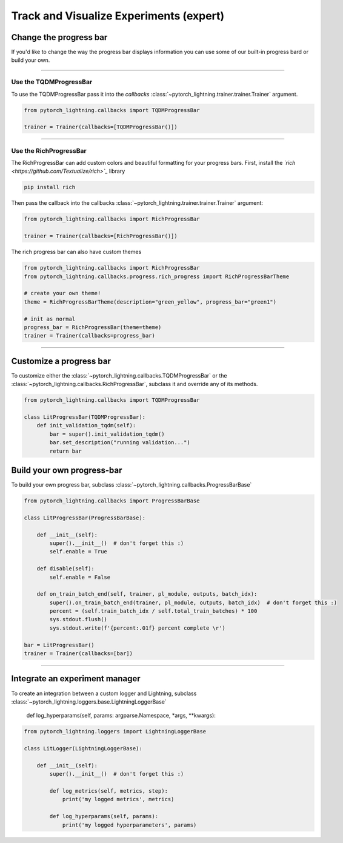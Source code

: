 .. testsetup:: *

    from pytorch_lightning.trainer.trainer import Trainer
    from pytorch_lightning.core.lightning import LightningModule

.. _loggers:

########################################
Track and Visualize Experiments (expert)
########################################

***********************
Change the progress bar
***********************

If you'd like to change the way the progress bar displays information you can use some of our built-in progress bard or build your own.

----

Use the TQDMProgressBar
=======================
To use the TQDMProgressBar pass it into the *callbacks* :class:`~pytorch_lightning.trainer.trainer.Trainer` argument.

.. code-block:: python

    from pytorch_lightning.callbacks import TQDMProgressBar

    trainer = Trainer(callbacks=[TQDMProgressBar()])

----

Use the RichProgressBar
=======================
The RichProgressBar can add custom colors and beautiful formatting for your progress bars. First, install the *`rich <https://github.com/Textualize/rich>`_*  library

.. code-block:: bash

    pip install rich

Then pass the callback into the callbacks :class:`~pytorch_lightning.trainer.trainer.Trainer` argument:

.. code-block:: python

    from pytorch_lightning.callbacks import RichProgressBar

    trainer = Trainer(callbacks=[RichProgressBar()])

The rich progress bar can also have custom themes

.. code-block:: python

    from pytorch_lightning.callbacks import RichProgressBar
    from pytorch_lightning.callbacks.progress.rich_progress import RichProgressBarTheme

    # create your own theme!
    theme = RichProgressBarTheme(description="green_yellow", progress_bar="green1")

    # init as normal
    progress_bar = RichProgressBar(theme=theme)
    trainer = Trainer(callbacks=progress_bar)

----

************************
Customize a progress bar 
************************
To customize either the  :class:`~pytorch_lightning.callbacks.TQDMProgressBar` or the  :class:`~pytorch_lightning.callbacks.RichProgressBar`, subclass it and override any of its methods.

.. code-block:: python

    from pytorch_lightning.callbacks import TQDMProgressBar

    class LitProgressBar(TQDMProgressBar):
        def init_validation_tqdm(self):
            bar = super().init_validation_tqdm()
            bar.set_description("running validation...")
            return bar


***************************
Build your own progress-bar
***************************
To build your own progress bar, subclass :class:`~pytorch_lightning.callbacks.ProgressBarBase`

.. code-block:: python

    from pytorch_lightning.callbacks import ProgressBarBase

    class LitProgressBar(ProgressBarBase):

        def __init__(self):
            super().__init__()  # don't forget this :)
            self.enable = True

        def disable(self):
            self.enable = False

        def on_train_batch_end(self, trainer, pl_module, outputs, batch_idx):
            super().on_train_batch_end(trainer, pl_module, outputs, batch_idx)  # don't forget this :)
            percent = (self.train_batch_idx / self.total_train_batches) * 100
            sys.stdout.flush()
            sys.stdout.write(f'{percent:.01f} percent complete \r')

    bar = LitProgressBar()
    trainer = Trainer(callbacks=[bar])

----

*******************************
Integrate an experiment manager
*******************************
To create an integration between a custom logger and Lightning, subclass :class:`~pytorch_lightning.loggers.base.LightningLoggerBase`

    def log_hyperparams(self, params: argparse.Namespace, *args, **kwargs):

.. code-block:: python
    
    from pytorch_lightning.loggers import LightningLoggerBase

    class LitLogger(LightningLoggerBase):

        def __init__(self):
            super().__init__()  # don't forget this :)

            def log_metrics(self, metrics, step):
                print('my logged metrics', metrics)

            def log_hyperparams(self, params):
                print('my logged hyperparameters', params)
